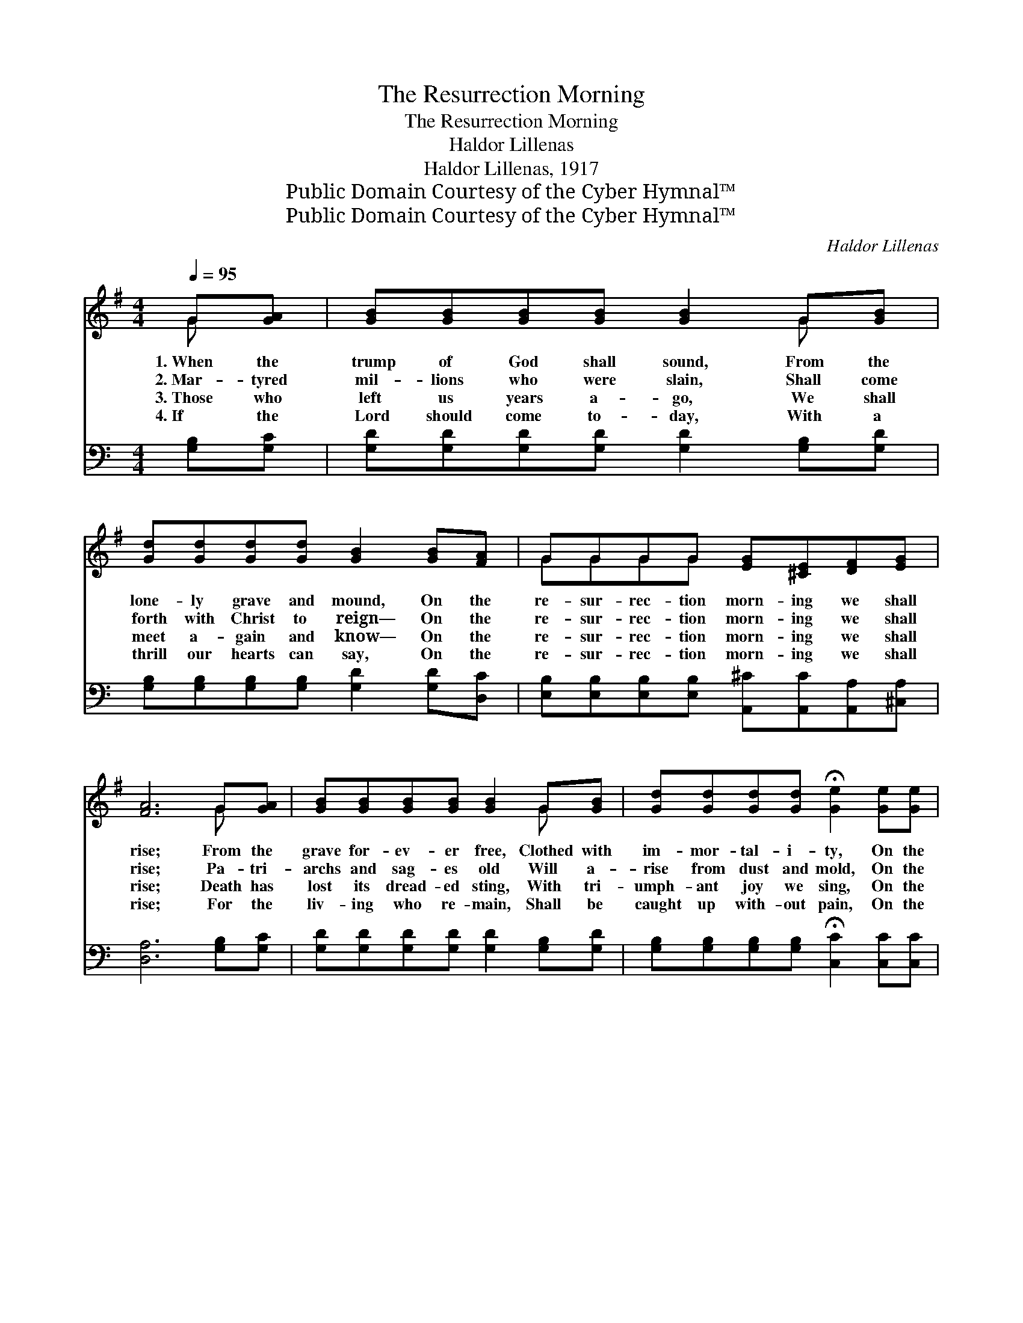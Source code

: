 X:1
T:The Resurrection Morning
T:The Resurrection Morning
T:Haldor Lillenas
T:Haldor Lillenas, 1917
T:Public Domain Courtesy of the Cyber Hymnal™
T:Public Domain Courtesy of the Cyber Hymnal™
C:Haldor Lillenas
Z:Public Domain
Z:Courtesy of the Cyber Hymnal™
%%score ( 1 2 ) ( 3 4 )
L:1/8
Q:1/4=95
M:4/4
K:G
V:1 treble 
V:2 treble 
V:3 bass 
V:4 bass 
V:1
 G[GA] | [GB][GB][GB][GB] [GB]2 G[GB] | [Gd][Gd][Gd][Gd] [GB]2 [GB][FA] | GGGG [EG][^CE][DF][EG] | %4
w: 1.~When the|trump of God shall sound, From the|lone- ly grave and mound, On the|re- sur- rec- tion morn- ing we shall|
w: 2.~Mar- tyred|mil- lions who were slain, Shall come|forth with Christ to reign— On the|re- sur- rec- tion morn- ing we shall|
w: 3.~Those who|left us years a- go, We shall|meet a- gain and know— On the|re- sur- rec- tion morn- ing we shall|
w: 4.~If the|Lord should come to- day, With a|thrill our hearts can say, On the|re- sur- rec- tion morn- ing we shall|
 [FA]6 G[GA] | [GB][GB][GB][GB] [GB]2 G[GB] | [Gd][Gd][Gd][Gd] !fermata![Ge]2 [Ge][Ge] | %7
w: rise; From the|grave for- ev- er free, Clothed with|im- mor- tal- i- ty, On the|
w: rise; Pa- tri-|archs and sag- es old Will a-|rise from dust and mold, On the|
w: rise; Death has|lost its dread- ed sting, With tri-|umph- ant joy we sing, On the|
w: rise; For the|liv- ing who re- main, Shall be|caught up with- out pain, On the|
 [Gd][Gd][Gd][Fc] [GB][GB][FA][FA] | (G2 EE D2) ||"^Refrain" [GB][Gc] | %10
w: re- sur- rec- tion morn- ing we shall|rise. * * *||
w: re- sur- rec- tion morn- ing we shall|rise. * * *||
w: re- sur- rec- tion morn- ing we shall|rise. * * *||
w: re- sur- rec- tion morn- ing we shall|rise. * * *||
 [Gd][Gd][Gd][Gd] [Gd][Gd][GB][Gc] | [Gd]6 G[GA] | [GB][GB][GB][GB] [Gd][Gd][Ac][GB] | %13
w: |||
w: |||
w: |||
w: |||
 A6 !fermata!G[GA] | [GB][GB][GB][GB] [GB]2 G[GB] | [Gd][Gd][Gd][Gd] !fermata![Ge]2 [Ge][Ge] | %16
w: |||
w: |||
w: |||
w: |||
 [Gd][Gd][Gd][Fc] [GB][GB][FA][FA] | (G2 EE D2) |] %18
w: ||
w: ||
w: ||
w: ||
V:2
 G x | x6 G x | x8 | GGGG x4 | x6 G x | x6 G x | x8 | x8 | G6 || x2 | x8 | x6 G x | x8 | %13
 (F2 GG F2) G x | x6 G x | x8 | x8 | G6 |] %18
V:3
[K:C] [G,B,][G,C] | [G,D][G,D][G,D][G,D] [G,D]2 [G,B,][G,D] | %2
w: ~ ~|~ ~ ~ ~ ~ ~ ~|
 [G,B,][G,B,][G,B,][G,B,] [G,D]2 [G,D][D,C] | %3
w: ~ ~ ~ ~ ~ ~ ~|
 [E,B,][E,B,][E,B,][E,B,] [A,,^C][A,,C][A,,A,][^C,A,] | [D,A,]6 [G,B,][G,C] | %5
w: ~ ~ ~ ~ ~ ~ ~ ~|~ ~ ~|
 [G,D][G,D][G,D][G,D] [G,D]2 [G,B,][G,D] | [G,B,][G,B,][G,B,][G,B,] !fermata![C,C]2 [C,C][C,C] | %7
w: ~ ~ ~ ~ ~ ~ ~|~ ~ ~ ~ ~ ~ ~|
 [D,B,][D,B,][D,B,][D,A,] [D,D][D,D][D,C][D,C] | (B,2 CC B,2) || G,[G,A,] | %10
w: ~ ~ ~ ~ ~ ~ ~ ~|~ * * *|On the|
 [G,B,][G,B,][G,B,][G,B,] [G,B,][G,B,]G,[G,A,] | ([G,B,]2 [G,B,][G,B,] [G,B,]2) [G,B,][G,C] | %12
w: re- sur- rec- tion morn- ing we shall|rise, * * * And to-|
 [G,D][G,D][G,D][G,D] [G,B,][G,B,][G,D][G,D] | ([D,D]2 [E,^C][E,C] !fermata![D,=C]2) [G,B,][G,C] | %14
w: ge- ther meet the Sav- ior in the|skies, * * * From the|
 [G,D][G,D][G,D][G,D] [G,D]2 [G,B,][G,D] | [G,B,][G,B,][G,B,][G,B,] !fermata![C,C]2 [C,C][C,C] | %16
w: grave for- ev- er free, Clothed with|im- mor- tal- i- ty, On the|
 [D,B,][D,B,][D,B,][D,A,] [D,D][D,D][D,C][D,C] | (B,2 CC B,2) |] %18
w: re- sur- rec- tion morn- ing we shall|rise. * * *|
V:4
[K:C] x2 | x8 | x8 | x8 | x8 | x8 | x8 | x8 | G,,6 || G, x | x6 G, x | x8 | x8 | x8 | x8 | x8 | %16
 x8 | G,,6 |] %18


